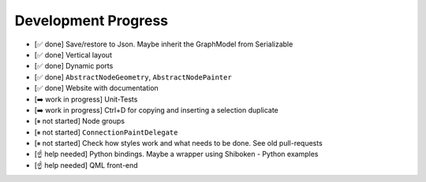 Development Progress
====================


- [✅ done] Save/restore to Json. Maybe inherit the GraphModel from Serializable
- [✅ done] Vertical layout
- [✅ done] Dynamic ports
- [✅ done] ``AbstractNodeGeometry``, ``AbstractNodePainter``
- [✅ done] Website with documentation
- [➡️  work in progress] Unit-Tests
- [➡️  work in progress] Ctrl+D for copying and inserting a selection duplicate
- [⏸ not started] Node groups
- [⏸ not started] ``ConnectionPaintDelegate``
- [⏸ not started] Check how styles work and what needs to be done. See old pull-requests
- [☝ help needed] Python bindings. Maybe a wrapper using Shiboken
  - Python examples
- [☝ help needed] QML front-end

